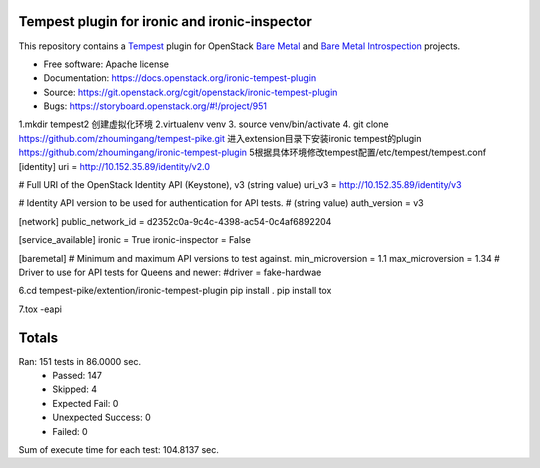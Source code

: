 ==============================================
Tempest plugin for ironic and ironic-inspector
==============================================

This repository contains a Tempest_ plugin for OpenStack `Bare Metal`_ and
`Bare Metal Introspection`_ projects.

* Free software: Apache license
* Documentation: https://docs.openstack.org/ironic-tempest-plugin
* Source: https://git.openstack.org/cgit/openstack/ironic-tempest-plugin
* Bugs: https://storyboard.openstack.org/#!/project/951

.. _Tempest: https://docs.openstack.org/tempest/latest/
.. _Bare Metal: https://docs.openstack.org/ironic/latest/
.. _Bare Metal Introspection: https://docs.openstack.org/ironic-inspector/latest/


1.mkdir tempest2
创建虚拟化环境
2.virtualenv venv
3. source venv/bin/activate
4. git clone https://github.com/zhoumingang/tempest-pike.git
进入extension目录下安装ironic tempest的plugin
https://github.com/zhoumingang/ironic-tempest-plugin
5根据具体环境修改tempest配置/etc/tempest/tempest.conf
[identity]
uri =  http://10.152.35.89/identity/v2.0

# Full URI of the OpenStack Identity API (Keystone), v3 (string value)
uri_v3 = http://10.152.35.89/identity/v3

# Identity API version to be used for authentication for API tests.
# (string value)
auth_version = v3

[network]
public_network_id = d2352c0a-9c4c-4398-ac54-0c4af6892204


[service_available]
ironic = True
ironic-inspector = False

[baremetal]
# Minimum and maximum API versions to test against.
min_microversion = 1.1
max_microversion = 1.34
# Driver to use for API tests for Queens and newer:
#driver = fake-hardwae

6.cd tempest-pike/extention/ironic-tempest-plugin
pip install .
pip install tox

7.tox -eapi



======
Totals
======
Ran: 151 tests in 86.0000 sec.
 - Passed: 147
 - Skipped: 4
 - Expected Fail: 0
 - Unexpected Success: 0
 - Failed: 0
Sum of execute time for each test: 104.8137 sec.
